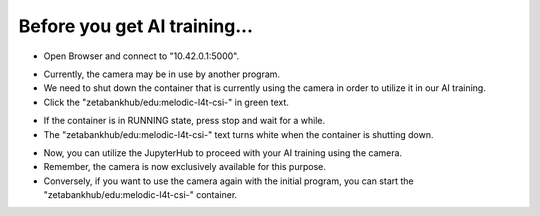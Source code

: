 Before you get AI training...
===================================

.. raw:: html
    
    <div style="background: #C3F8FF" class="admonition note custom">
        <p style="background: light-blue" class="admonition-title">
            Follow along: Before Starting
        </p>
        <div class="line-block">
            <div class="line">Here are the things to keep in mind before starting the AI training.</div>
        </div>
        <ul>
            <li>Ensure the camera container is properly shutting down.</li>
            <li>If the camera does not work, check whether the camera container is running.</li>
            <li>If the camera is currently in use by another program, you won't be able to use it for the current AI training. Therefore, you need to stop its operation on the other program first.</li>

        </ul>
        <div class="line">(The Jetson Board used for these examples is => Jetson Nano)</div>
        
    </div>

.. raw:: html

    <hr>

-   Open Browser and connect to "10.42.0.1:5000".


.. thumbnail:: /_images/Day2/2.AI/ai_start_before_0.png


-   Currently, the camera may be in use by another program.


-   We need to shut down the container that is currently using the camera in order to utilize it in our AI training.


-   Click the "zetabankhub/edu:melodic-l4t-csi-" in green text.


.. thumbnail:: /_images/Day2/2.AI/ai_start_before_1.png


-   If the container is in RUNNING state, press stop and wait for a while.


-   The "zetabankhub/edu:melodic-l4t-csi-" text turns white when the container is shutting down.


.. thumbnail:: /_images/Day2/2.AI/ai_start_before_2.png


-   Now, you can utilize the JupyterHub to proceed with your AI training using the camera.

-   Remember, the camera is now exclusively available for this purpose.

-   Conversely, if you want to use the camera again with the initial program, you can start the "zetabankhub/edu:melodic-l4t-csi-" container.